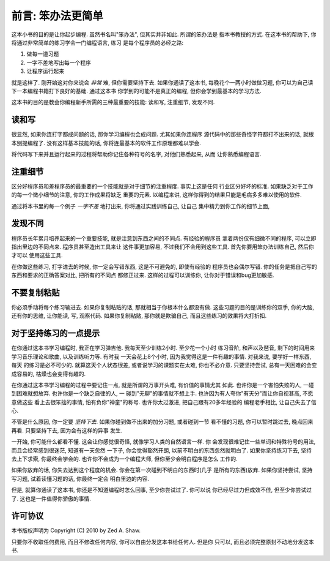 前言: 笨办法更简单
**********************

这本小书的目的是让你起步编程. 虽然书名叫"笨办法", 但其实并非如此. 所谓的笨办法是
指本书教授的方式. 在这本书的帮助下, 你将通过非常简单的练习学会一门编程语言, 练习
是每个程序员的必经之路:

1. 做每一道习题
2. 一字不差地写出每一个程序
3. 让程序运行起来

就是这样了. 刚开始这对你来说会 *非常* 难, 但你需要坚持下去. 如果你通读了这本书, 每晚花个一两小时做做习题, 你可以为自己读下一本编程书籍打下良好的基础. 通过这本书
你学到的可能不是真正的编程, 但你会学到最基本的学习方法. 

这本书的目的是教会你编程新手所需的三种最重要的技能: 读和写, 注重细节, 发现不同.


读和写
===================

很显然, 如果你连打字都成问题的话, 那你学习编程也会成问题. 尤其如果你连程序
源代码中的那些奇怪字符都打不出来的话, 就根本别提编程了. 没有这样基本技能的话, 
你将连最基本的软件工作原理都难以学会.

将代码写下来并且运行起来的过程将帮助你记住各种符号的名字, 对他们熟悉起来, 从而
让你熟悉编程语言.

注重细节
===================

区分好程序员和差程序员的最重要的一个技能就是对于细节的注重程度. 事实上这是任何
行业区分好坏的标准. 如果缺乏对于工作的每一个微小细节的注意, 你的工作成果将缺乏
重要的元素. 以编程来讲, 这样你得到的结果只能是毛病多多难以使用的软件.

通过将本书里的每一个例子 *一字不差* 地打出来, 你将通过实践训练自己, 让自己
集中精力到你工作的细节上面, 


发现不同
====================

程序员长年累月培养起来的一个重要技能, 就是注意到东西之间的不同点. 有经验的程序员
拿着两份仅有细微不同的程序, 可以立即指出里边的不同点来. 程序员甚至造出工具来让
这件事更加容易, 不过我们不会用到这些工具. 首先你要用笨办法训练自己, 然后你才可以
使用这些工具.

在你做这些练习, 打字进去的时候, 你一定会写错东西, 这是不可避免的, 即使有经验的
程序员也会偶尔写错. 你的任务是把自己写的东西和要求的正确答案对比, 把所有的不同点
都修正过来. 这样的过程可以训练你, 让你对于错误和bug更加敏感. 


不要复制粘贴
=================

你必须手动将每个练习输进去. 如果你复制粘贴的话, 那就相当于你根本什么都没有做.
这些习题的目的是训练你的双手, 你的大脑, 还有你的思维, 让你能读, 写, 观察代码. 
如果你复制粘贴, 那你就是欺骗自己, 而且这些练习的效果将大打折扣.


对于坚持练习的一点提示
==================================

在你通过这本书学习编程时, 我正在学习弹吉他. 我每天至少训练2小时. 至少花一个小时
练习音阶, 和声以及琶音, 剩下的时间用来学习音乐理论和歌曲, 以及训练听力等. 有时我
一天会花上8个小时, 因为我觉得这是一件有趣的事情. 对我来说, 要学好一样东西, 每天
的练习是必不可少的. 就算这天个人状态很差, 或者说学习的课题实在太难, 你也不必介意. 
只要坚持尝试, 总有一天困难的会变成容易的, 枯燥也会变得有趣的.

在你通过这本书学习编程的过程中要记住一点, 就是所谓的万事开头难, 有价值的事情尤其
如此. 也许你是一个害怕失败的人, 一碰到困难就想放弃. 也许你是一个缺乏自律的人, 一
碰到"无聊"的事情就不想上手. 也许因为有人夸你"有天分"而让你自视甚高, 不愿意做这些
看上去很笨拙的事情, 怕有负你"神童"的称号. 也许你太过激进, 把自己跟有20多年经验的
编程老手相比, 让自己失去了信心.

不管是什么原因, 你一定要 *坚持下去*. 如果你碰到做不出来的加分习题, 或者碰到一节
看不懂的习题, 你可以暂时跳过去, 晚点回来再看. 只要坚持下去, 因为会有这样的异事
发生.

一开始, 你可能什么都看不懂. 这会让你感觉很奇怪, 就像学习人类的自然语言一样. 你
会发现很难记住一些单词和特殊符号的用法, 而且会经常感到很迷茫, 知道有一天忽然
一下子, 你会觉得豁然开朗, 以前不明白的东西忽然就明白了. 如果你坚持练习下去, 坚持
去上下求索, 你最终会学会的. 也许你不会成为一个编程大师, 但你至少会明白程序是怎么
工作的. 

如果你放弃的话, 你失去达到这个程度的机会. 你会在第一次碰到不明白的东西时(几乎
是所有的东西)放弃. 如果你坚持尝试, 坚持写习题, 试着读懂习题的话, 你最终一定会
明白里边的内容.

但是, 就算你通读了这本书, 你还是不知道编程时怎么回事, 至少你尝试过了. 你可以说
你已经尽过力但成效不佳, 但至少你尝试过了. 这也是一件值得你骄傲的事情. 


许可协议
=======

本书版权声明为 Copyright (C) 2010 by Zed A. Shaw. 

只要你不收取任何费用, 而且不修改任何内容, 你可以自由分发这本书给任何人. 但是你
只可以, 而且必须完整原封不动地分发这本书.
